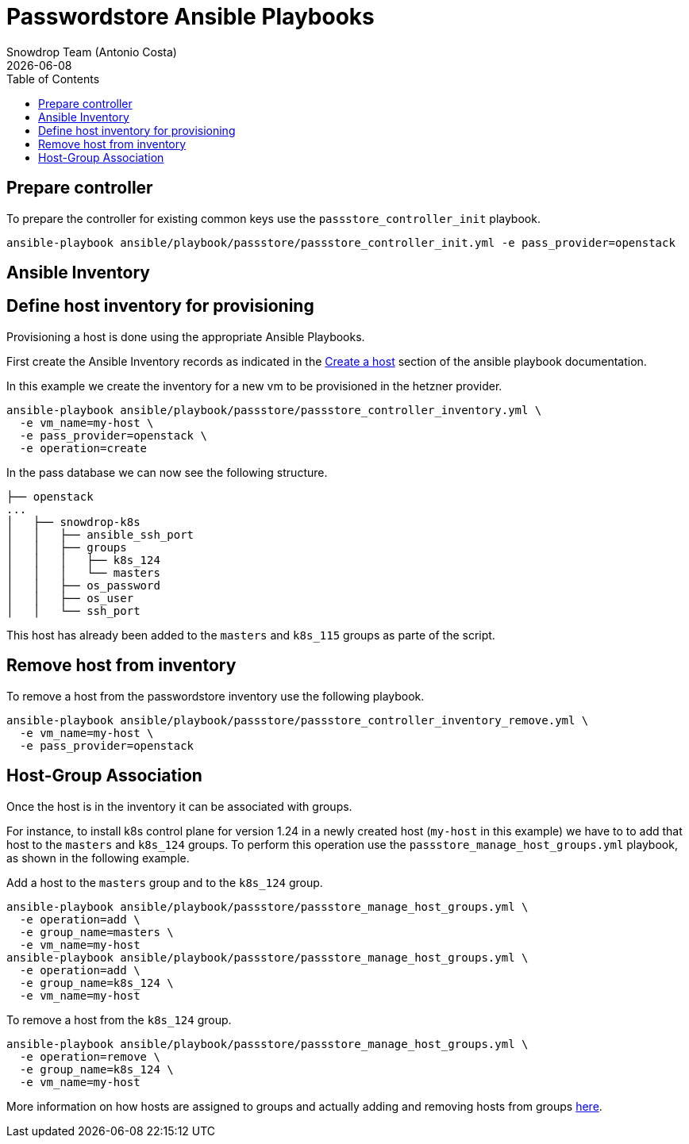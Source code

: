 = Passwordstore Ansible Playbooks
Snowdrop Team (Antonio Costa)
Snowdrop Team (Antonio Costa)
:icons: font
:revdate: {docdate}
:revdate: {docdate}
:toc: left
:description: This document describes the passstore specific playbooks.
ifdef::env-github[]
:tip-caption: :bulb:
:note-caption: :information_source:
:important-caption: :heavy_exclamation_mark:
:caution-caption: :fire:
:warning-caption: :warning:
endif::[]

== Prepare controller

To prepare the controller for existing common keys use the `passstore_controller_init` playbook.

[source,bash]
----
ansible-playbook ansible/playbook/passstore/passstore_controller_init.yml -e pass_provider=openstack
----

== Ansible Inventory

== Define host inventory for provisioning

Provisioning a host is done using the appropriate Ansible Playbooks.

First create the Ansible Inventory records as indicated in the
link:../ansible/playbook/README.md#create-a-host[Create a host] section
of the ansible playbook documentation.

In this example we create the inventory for a new vm to be provisioned
in the hetzner provider.

[source,bash]
----
ansible-playbook ansible/playbook/passstore/passstore_controller_inventory.yml \
  -e vm_name=my-host \
  -e pass_provider=openstack \
  -e operation=create
----

In the pass database we can now see the following structure.

[source]
----
├── openstack
...
│   ├── snowdrop-k8s
│   │   ├── ansible_ssh_port
│   │   ├── groups
│   │   │   ├── k8s_124
│   │   │   └── masters
│   │   ├── os_password
│   │   ├── os_user
│   │   └── ssh_port
----

This host has already been added to the `masters` and `k8s_115` groups
as parte of the script.

== Remove host from inventory

To remove a host from the passwordstore inventory use the following playbook.

[source,bash]
----
ansible-playbook ansible/playbook/passstore/passstore_controller_inventory_remove.yml \
  -e vm_name=my-host \
  -e pass_provider=openstack
----

== Host-Group Association

Once the host is in the inventory it can be associated with groups.

For instance, to install k8s control plane for version 1.24 in a newly
created host (`my-host` in this example) we have to to add that host to
the `masters` and `k8s_124` groups. To perform this operation use the
`passstore_manage_host_groups.yml` playbook, as shown in the following
example.

Add a host to the `masters` group and to the `k8s_124` group.

[source,bash]
----
ansible-playbook ansible/playbook/passstore/passstore_manage_host_groups.yml \
  -e operation=add \
  -e group_name=masters \
  -e vm_name=my-host
ansible-playbook ansible/playbook/passstore/passstore_manage_host_groups.yml \
  -e operation=add \
  -e group_name=k8s_124 \
  -e vm_name=my-host
----

To remove a host from the `k8s_124` group.

[source,bash]
----
ansible-playbook ansible/playbook/passstore/passstore_manage_host_groups.yml \
  -e operation=remove \
  -e group_name=k8s_124 \
  -e vm_name=my-host
----

More information on how hosts are assigned to groups and actually adding
and removing hosts from groups
link:../ansible/playbook/README.md#groups[here].
